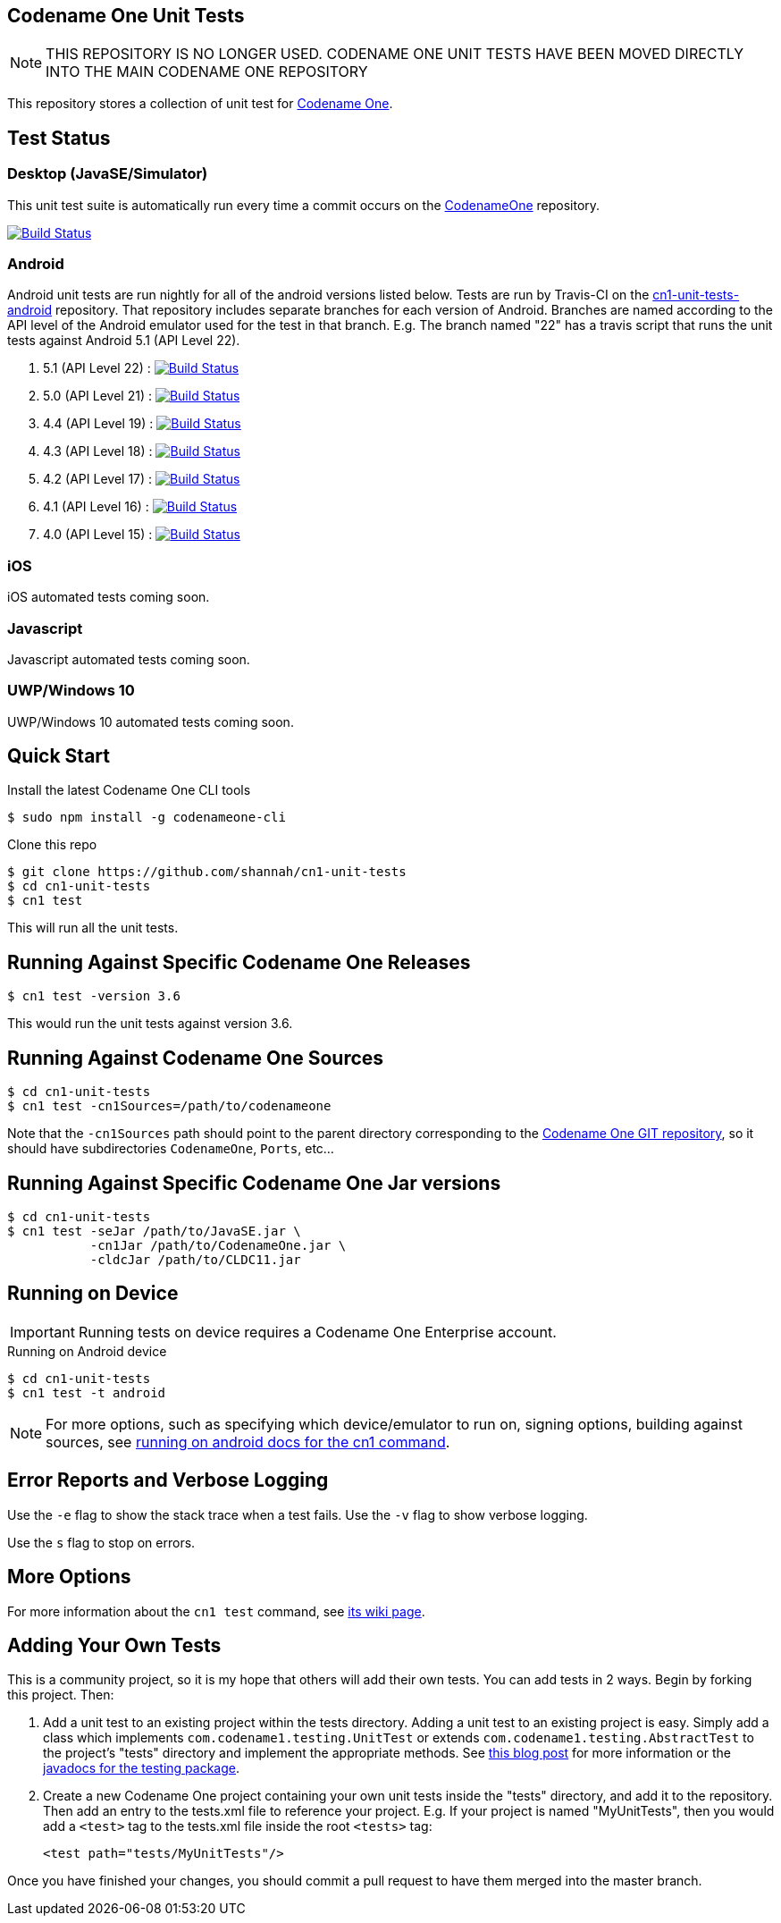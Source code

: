 == Codename One Unit Tests

NOTE: THIS REPOSITORY IS NO LONGER USED.  CODENAME ONE UNIT TESTS HAVE BEEN MOVED DIRECTLY INTO THE MAIN CODENAME ONE REPOSITORY


This repository stores a collection of unit test for https://www.codenameone.com[Codename One].

== Test Status

=== Desktop (JavaSE/Simulator)

This unit test suite is automatically run every time a commit occurs on the https://github.com/codenameone/CodenameOne[CodenameOne] repository.

image:https://travis-ci.org/codenameone/CodenameOne.svg?branch=master["Build Status", link="https://travis-ci.org/codenameone/CodenameOne"]

=== Android

Android unit tests are run nightly for all of the android versions listed below.  Tests are run by Travis-CI on the https://github.com/shannah/cn1-unit-tests-android[cn1-unit-tests-android] repository.  That repository includes separate branches for each
version of Android.  Branches are named according to the API level of the Android emulator used for the test in that branch.  E.g. The branch named "22" has a travis script
that runs the unit tests against Android 5.1 (API Level 22).

. 5.1 (API Level 22) : image:https://travis-ci.org/shannah/cn1-unit-tests-android.svg?branch=22["Build Status", link="https://travis-ci.org/shannah/cn1-unit-tests-android"]
. 5.0 (API Level 21) : image:https://travis-ci.org/shannah/cn1-unit-tests-android.svg?branch=21["Build Status", link="https://travis-ci.org/shannah/cn1-unit-tests-android"]
. 4.4 (API Level 19) : image:https://travis-ci.org/shannah/cn1-unit-tests-android.svg?branch=19["Build Status", link="https://travis-ci.org/shannah/cn1-unit-tests-android"]
. 4.3 (API Level 18) : image:https://travis-ci.org/shannah/cn1-unit-tests-android.svg?branch=18["Build Status", link="https://travis-ci.org/shannah/cn1-unit-tests-android"]
. 4.2 (API Level 17) : image:https://travis-ci.org/shannah/cn1-unit-tests-android.svg?branch=17["Build Status", link="https://travis-ci.org/shannah/cn1-unit-tests-android"]
. 4.1 (API Level 16) : image:https://travis-ci.org/shannah/cn1-unit-tests-android.svg?branch=16["Build Status", link="https://travis-ci.org/shannah/cn1-unit-tests-android"]
. 4.0 (API Level 15) : image:https://travis-ci.org/shannah/cn1-unit-tests-android.svg?branch=15["Build Status", link="https://travis-ci.org/shannah/cn1-unit-tests-android"]

=== iOS

iOS automated tests coming soon.

=== Javascript

Javascript automated tests coming soon.

=== UWP/Windows 10

UWP/Windows 10 automated tests coming soon.

== Quick Start

Install the latest Codename One CLI tools

[source,bash]
----
$ sudo npm install -g codenameone-cli
----

Clone this repo

[source,bash]
----
$ git clone https://github.com/shannah/cn1-unit-tests
$ cd cn1-unit-tests
$ cn1 test
----

This will run all the unit tests.

== Running Against Specific Codename One Releases

[source,bash]
----
$ cn1 test -version 3.6
----

This would run the unit tests against version 3.6.

== Running Against Codename One Sources

[source,bash]
----
$ cd cn1-unit-tests
$ cn1 test -cn1Sources=/path/to/codenameone
----

Note that the `-cn1Sources` path should point to the parent directory corresponding to the https://github.com/codenameone/CodenameOne[Codename One GIT repository], so it should
have subdirectories `CodenameOne`, `Ports`, etc...

== Running Against Specific Codename One Jar versions

[source,bash]
----
$ cd cn1-unit-tests
$ cn1 test -seJar /path/to/JavaSE.jar \
           -cn1Jar /path/to/CodenameOne.jar \
           -cldcJar /path/to/CLDC11.jar
----

== Running on Device

IMPORTANT: Running tests on device requires a Codename One Enterprise account.

.Running on Android device
[source,bash]
----
$ cd cn1-unit-tests
$ cn1 test -t android
----

NOTE: For more options, such as specifying which device/emulator to run on, signing options, building against sources, see https://github.com/shannah/codenameone-cli/wiki/test#running-on-android[running on android docs for the cn1 command].

== Error Reports and Verbose Logging

Use the `-e` flag to show the stack trace when a test fails.  Use the `-v` flag to show verbose logging.

Use the `s` flag to stop on errors.

== More Options

For more information about the `cn1 test` command, see https://github.com/shannah/codenameone-cli/wiki/test[its wiki page].

== Adding Your Own Tests

This is a community project, so it is my hope that others will add their own tests.  You can add tests in 2 ways.  Begin by forking this project.  Then:

1. Add a unit test to an existing project within the tests directory.  Adding a unit test to an existing project is easy.  Simply add a class which implements `com.codename1.testing.UnitTest` or extends `com.codename1.testing.AbstractTest` to the project's "tests" directory and implement the appropriate methods.  See https://www.codenameone.com/blog/test-it.html[this blog post] for more information or the https://www.codenameone.com/javadoc/com/codename1/testing/package-summary.html[javadocs for the testing package].
2. Create a new Codename One project containing your own unit tests inside the "tests" directory, and add it to the repository.  Then add an entry to the tests.xml file to reference your project. E.g.  If your project is named "MyUnitTests", then you would add a `<test>` tag to the tests.xml file inside the root `<tests>` tag:
+
[source,xml]
----
<test path="tests/MyUnitTests"/>
----

Once you have finished your changes, you should commit a pull request to have them merged into the master branch.
